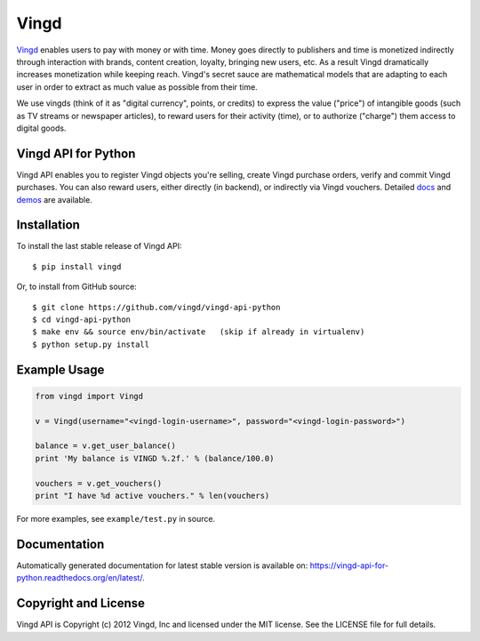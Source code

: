 Vingd
=====

`Vingd`_ enables users to pay with money or with time. Money goes directly to
publishers and time is monetized indirectly through interaction with brands,
content creation, loyalty, bringing new users, etc. As a result Vingd
dramatically increases monetization while keeping reach. Vingd's secret sauce
are mathematical models that are adapting to each user in order to extract as
much value as possible from their time.

We use vingds (think of it as "digital currency", points, or credits) to express
the value ("price") of intangible goods (such as TV streams or newspaper
articles), to reward users for their activity (time), or to authorize ("charge")
them access to digital goods.


Vingd API for Python
--------------------

Vingd API enables you to register Vingd objects you're selling, create Vingd
purchase orders, verify and commit Vingd purchases. You can also reward users,
either directly (in backend), or indirectly via Vingd vouchers. Detailed `docs`_
and `demos`_ are available.


Installation
------------

To install the last stable release of Vingd API: ::

   $ pip install vingd

Or, to install from GitHub source: ::

   $ git clone https://github.com/vingd/vingd-api-python
   $ cd vingd-api-python
   $ make env && source env/bin/activate   (skip if already in virtualenv)
   $ python setup.py install


Example Usage
-------------

.. code-block:: python

   from vingd import Vingd
   
   v = Vingd(username="<vingd-login-username>", password="<vingd-login-password>")
   
   balance = v.get_user_balance()
   print 'My balance is VINGD %.2f.' % (balance/100.0)
   
   vouchers = v.get_vouchers()
   print "I have %d active vouchers." % len(vouchers)

For more examples, see ``example/test.py`` in source.


Documentation
-------------

Automatically generated documentation for latest stable version is available on:
https://vingd-api-for-python.readthedocs.org/en/latest/.


Copyright and License
---------------------

Vingd API is Copyright (c) 2012 Vingd, Inc and licensed under the MIT license.
See the LICENSE file for full details.


.. _`Vingd`: http://www.vingd.com/
.. _`docs`: https://vingd-api-for-python.readthedocs.org/en/latest/
.. _`demos`: http://docs.vingd.com/